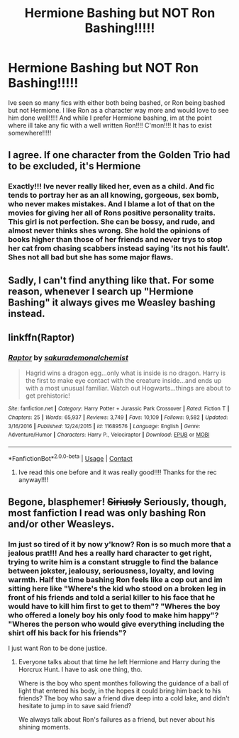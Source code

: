 #+TITLE: Hermione Bashing but NOT Ron Bashing!!!!!

* Hermione Bashing but NOT Ron Bashing!!!!!
:PROPERTIES:
:Author: fandomgirl15
:Score: 2
:DateUnix: 1603994962.0
:DateShort: 2020-Oct-29
:FlairText: Request
:END:
Ive seen so many fics with either both being bashed, or Ron being bashed but not Hermione. I like Ron as a character way more and would love to see him done well!!!!! And while I prefer Hermione bashing, im at the point where ill take any fic with a well written Ron!!!! C'mon!!!! It has to exist somewhere!!!!!


** I agree. If one character from the Golden Trio had to be excluded, it's Hermione
:PROPERTIES:
:Author: HarryLover-13
:Score: 5
:DateUnix: 1604063612.0
:DateShort: 2020-Oct-30
:END:

*** Exactly!!! Ive never really liked her, even as a child. And fic tends to portray her as an all knowing, gorgeous, sex bomb, who never makes mistakes. And I blame a lot of that on the movies for giving her all of Rons positive personality traits. This girl is not perfection. She can be bossy, and rude, and almost never thinks shes wrong. She hold the opinions of books higher than those of her friends and never trys to stop her cat from chasing scabbers instead saying 'its not his fault'. Shes not all bad but she has some major flaws.
:PROPERTIES:
:Author: fandomgirl15
:Score: 4
:DateUnix: 1604203800.0
:DateShort: 2020-Nov-01
:END:


** Sadly, I can't find anything like that. For some reason, whenever I search up "Hermione Bashing" it always gives me Weasley bashing instead.
:PROPERTIES:
:Author: HarryLover-13
:Score: 3
:DateUnix: 1604330173.0
:DateShort: 2020-Nov-02
:END:


** linkffn(Raptor)
:PROPERTIES:
:Author: natus92
:Score: 3
:DateUnix: 1604006342.0
:DateShort: 2020-Oct-30
:END:

*** [[https://www.fanfiction.net/s/11689576/1/][*/Raptor/*]] by [[https://www.fanfiction.net/u/912889/sakurademonalchemist][/sakurademonalchemist/]]

#+begin_quote
  Hagrid wins a dragon egg...only what is inside is no dragon. Harry is the first to make eye contact with the creature inside...and ends up with a most unusual familiar. Watch out Hogwarts...things are about to get prehistoric!
#+end_quote

^{/Site/:} ^{fanfiction.net} ^{*|*} ^{/Category/:} ^{Harry} ^{Potter} ^{+} ^{Jurassic} ^{Park} ^{Crossover} ^{*|*} ^{/Rated/:} ^{Fiction} ^{T} ^{*|*} ^{/Chapters/:} ^{25} ^{*|*} ^{/Words/:} ^{65,937} ^{*|*} ^{/Reviews/:} ^{3,749} ^{*|*} ^{/Favs/:} ^{10,109} ^{*|*} ^{/Follows/:} ^{9,582} ^{*|*} ^{/Updated/:} ^{3/16/2016} ^{*|*} ^{/Published/:} ^{12/24/2015} ^{*|*} ^{/id/:} ^{11689576} ^{*|*} ^{/Language/:} ^{English} ^{*|*} ^{/Genre/:} ^{Adventure/Humor} ^{*|*} ^{/Characters/:} ^{Harry} ^{P.,} ^{Velociraptor} ^{*|*} ^{/Download/:} ^{[[http://www.ff2ebook.com/old/ffn-bot/index.php?id=11689576&source=ff&filetype=epub][EPUB]]} ^{or} ^{[[http://www.ff2ebook.com/old/ffn-bot/index.php?id=11689576&source=ff&filetype=mobi][MOBI]]}

--------------

*FanfictionBot*^{2.0.0-beta} | [[https://github.com/FanfictionBot/reddit-ffn-bot/wiki/Usage][Usage]] | [[https://www.reddit.com/message/compose?to=tusing][Contact]]
:PROPERTIES:
:Author: FanfictionBot
:Score: 2
:DateUnix: 1604006359.0
:DateShort: 2020-Oct-30
:END:

**** Ive read this one before and it was really good!!!! Thanks for the rec anyway!!!!
:PROPERTIES:
:Author: fandomgirl15
:Score: 2
:DateUnix: 1604022181.0
:DateShort: 2020-Oct-30
:END:


** Begone, blasphemer! +Siriusly+ Seriously, though, most fanfiction I read was only bashing Ron and/or other Weasleys.
:PROPERTIES:
:Author: SugondeseAmbassador
:Score: 0
:DateUnix: 1604002161.0
:DateShort: 2020-Oct-29
:END:

*** Im just so tired of it by now y'know? Ron is so much more that a jealous prat!!! And hes a really hard character to get right, trying to write him is a constant struggle to find the balance between jokster, jealousy, seriousness, loyalty, and loving warmth. Half the time bashing Ron feels like a cop out and im sitting here like "Where's the kid who stood on a broken leg in front of his friends and told a serial killer to his face that he would have to kill him first to get to them"? "Wheres the boy who offered a lonely boy his only food to make him happy"? "Wheres the person who would give everything including the shirt off his back for his friends"?

I just want Ron to be done justice.
:PROPERTIES:
:Author: fandomgirl15
:Score: 6
:DateUnix: 1604022478.0
:DateShort: 2020-Oct-30
:END:

**** Everyone talks about that time he left Hermione and Harry during the Horcrux Hunt. I have to ask one thing, tho.

Where is the boy who spent monthes following the guidance of a ball of light that entered his body, in the hopes it could bring him back to his friends? The boy who saw a friend dive deep into a cold lake, and didn't hesitate to jump in to save said friend?

We always talk about Ron's failures as a friend, but never about his shining moments.
:PROPERTIES:
:Author: White_fri2z
:Score: 5
:DateUnix: 1604071799.0
:DateShort: 2020-Oct-30
:END:
